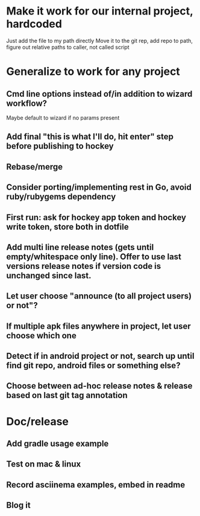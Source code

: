 * Make it work for our internal project, hardcoded
  Just add the file to my path directly
  Move it to the git rep, add repo to path, figure out relative paths to caller, not called script

* Generalize to work for any project
** Cmd line options instead of/in addition to wizard workflow?
   Maybe default to wizard if no params present
** Add final "this is what I'll do, hit enter" step before publishing to hockey
** Rebase/merge

** Consider porting/implementing rest in Go, avoid ruby/rubygems dependency
** First run: ask for hockey app token and hockey write token, store both in dotfile
** Add multi line release notes (gets until empty/whitespace only line). Offer to use last versions release notes if version code is unchanged since last.
** Let user choose "announce (to all project users) or not"?
** If multiple apk files anywhere in project, let user choose which one
** Detect if in android project or not, search up until find git repo, android files or something else?
** Choose between ad-hoc release notes & release based on last git tag annotation

* Doc/release
** Add gradle usage example
** Test on mac & linux
** Record asciinema examples, embed in readme
** Blog it
